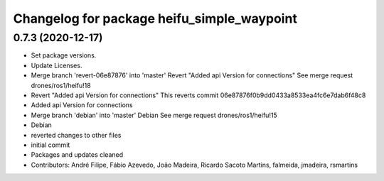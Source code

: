^^^^^^^^^^^^^^^^^^^^^^^^^^^^^^^^^^^^^^^^^^^
Changelog for package heifu_simple_waypoint
^^^^^^^^^^^^^^^^^^^^^^^^^^^^^^^^^^^^^^^^^^^

0.7.3 (2020-12-17)
------------------
* Set package versions.
* Update Licenses.
* Merge branch 'revert-06e87876' into 'master'
  Revert "Added api Version for connections"
  See merge request drones/ros1/heifu!18
* Revert "Added api Version for connections"
  This reverts commit 06e87876f0b9dd0433a8533ea4fc6e7dab6f48c8
* Added api Version for connections
* Merge branch 'debian' into 'master'
  Debian
  See merge request drones/ros1/heifu!15
* Debian
* reverted changes to other files
* initial commit
* Packages and updates cleaned
* Contributors: André Filipe, Fábio Azevedo, João Madeira, Ricardo Sacoto Martins, falmeida, jmadeira, rsmartins
